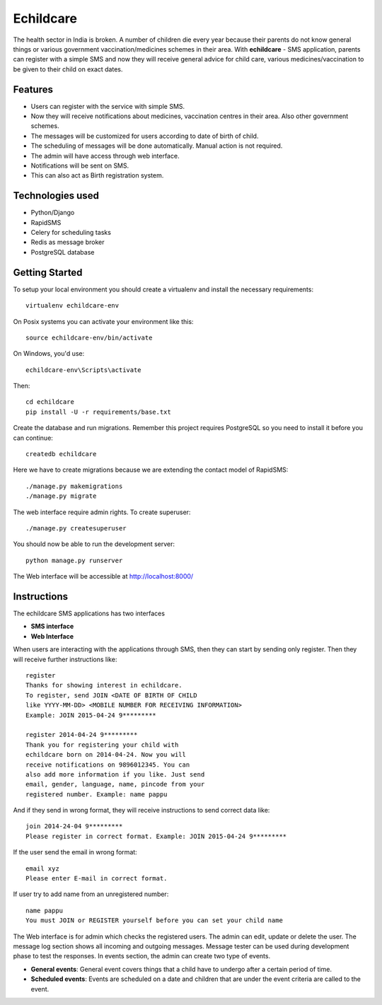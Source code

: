 Echildcare
==========

.. image:: http://i.imgur.com/M7EqAE5.png

The health sector in India is broken. A number of children die every year because their parents do not know general things or various government vaccination/medicines schemes in their area. With **echildcare** - SMS application, parents can register with a simple SMS and now they will receive general advice for child care, various medicines/vaccination to be given to their child on exact dates.

Features
--------

- Users can register with the service with simple SMS.
- Now they will receive notifications about medicines, vaccination centres in their area. Also other government schemes.
- The messages will be customized for users according to date of birth of child.
- The scheduling of messages will be done automatically. Manual action is not required.
- The admin will have access through web interface.
- Notifications will be sent on SMS.
- This can also act as Birth registration system.

Technologies used
-----------------

- Python/Django
- RapidSMS
- Celery for scheduling tasks
- Redis as message broker
- PostgreSQL database

Getting Started
---------------

To setup your local environment you should create a virtualenv and install the
necessary requirements::

    virtualenv echildcare-env

On Posix systems you can activate your environment like this::

    source echildcare-env/bin/activate

On Windows, you'd use::

    echildcare-env\Scripts\activate

Then::

    cd echildcare
    pip install -U -r requirements/base.txt

Create the database and run migrations. Remember this project requires PostgreSQL so you need to install it before you can continue::

    createdb echildcare
    
Here we have to create migrations because we are extending the contact model of RapidSMS::

    ./manage.py makemigrations
    ./manage.py migrate

The web interface require admin rights. To create superuser::

    ./manage.py createsuperuser 
    
You should now be able to run the development server::

    python manage.py runserver

The Web interface will be accessible at http://localhost:8000/ 

Instructions
------------

The echildcare SMS applications has two interfaces

- **SMS interface**
- **Web Interface**

When users are interacting with the applications through SMS, then they can start by sending only register. Then they will receive further instructions like::

    register
    Thanks for showing interest in echildcare.
    To register, send JOIN <DATE OF BIRTH OF CHILD
    like YYYY-MM-DD> <MOBILE NUMBER FOR RECEIVING INFORMATION>
    Example: JOIN 2015-04-24 9*********

    register 2014-04-24 9*********
    Thank you for registering your child with
    echildcare born on 2014-04-24. Now you will
    receive notifications on 9896012345. You can
    also add more information if you like. Just send
    email, gender, language, name, pincode from your
    registered number. Example: name pappu

And if they send in wrong format, they will receive instructions to send correct data like::

    join 2014-24-04 9*********
    Please register in correct format. Example: JOIN 2015-04-24 9*********

If the user send the email in wrong format::

    email xyz
    Please enter E-mail in correct format.

If user try to add name from an unregistered number::

    name pappu
    You must JOIN or REGISTER yourself before you can set your child name
    
The Web interface is for admin which checks the registered users. The admin can edit, update or delete the user. The message log section shows all incoming and outgoing messages. Message tester can be used during development phase to test the responses. In events section, the admin can create two type of events.

- **General events**: General event covers things that a child have to undergo after a certain period of time. 
- **Scheduled events**: Events are scheduled on a date and children that are under the event criteria are called to the event.
